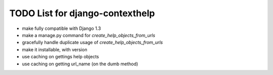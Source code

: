TODO List for django-contexthelp
================================

* make fully compatible with Django 1.3
* make a manage.py command for `create_help_objects_from_urls`
* gracefully handle duplicate usage of `create_help_objects_from_urls`
* make it installable, with version
* use caching on gettings help objects
* use caching on getting url_name (on the dumb method)

